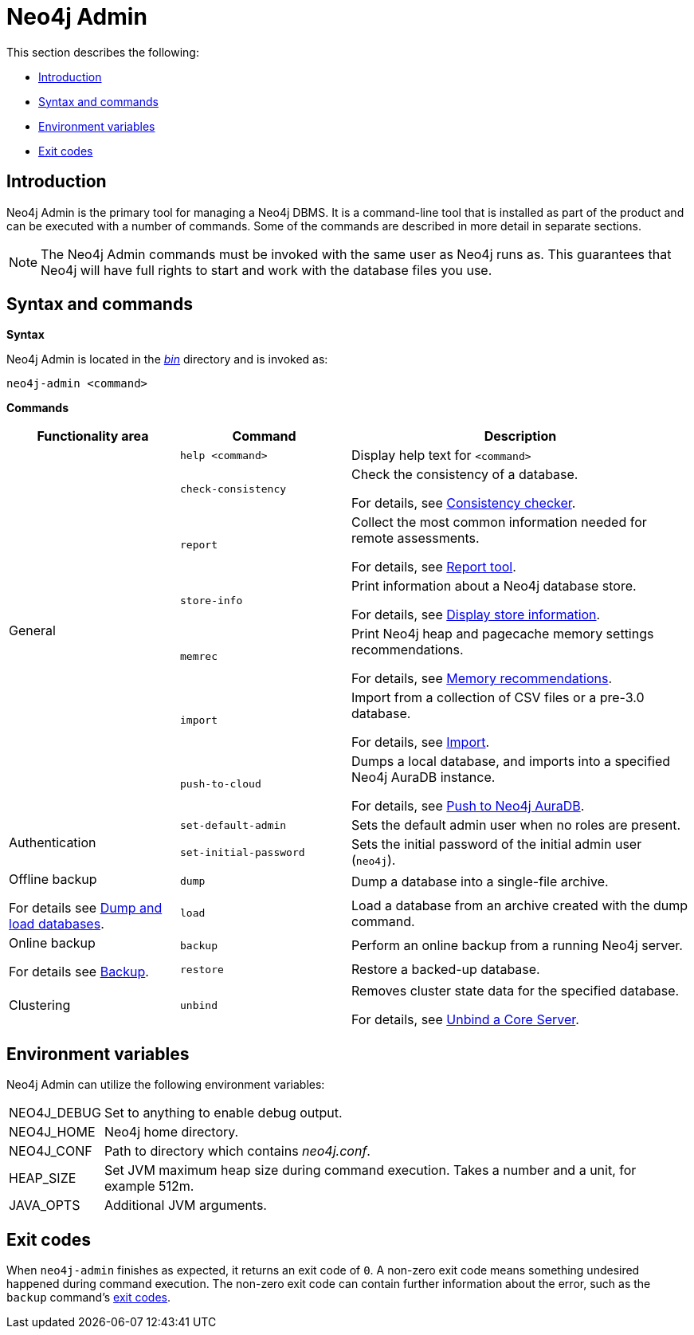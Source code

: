 [[neo4j-admin]]
= Neo4j Admin
:description: This section describes the Neo4j Admin tool. 

This section describes the following:

* xref:tools/neo4j-admin.adoc#neo4j-admin-introduction[Introduction]
* xref:tools/neo4j-admin.adoc#neo4j-admin-syntax-and-commands[Syntax and commands]
* xref:tools/neo4j-admin.adoc#neo4j-admin-environment-variables[Environment variables]
* xref:tools/neo4j-admin.adoc#neo4j-admin-exit-codes[Exit codes]


[[neo4j-admin-introduction]]
== Introduction

Neo4j Admin is the primary tool for managing a Neo4j DBMS.
It is a command-line tool that is installed as part of the product and can be executed with a number of commands.
Some of the commands are described in more detail in separate sections.

[NOTE]
====
The Neo4j Admin commands must be invoked with the same user as Neo4j runs as. 
This guarantees that Neo4j will have full rights to start and work with the database files you use.
====

[[neo4j-admin-syntax-and-commands]]
== Syntax and commands

*Syntax*

Neo4j Admin is located in the xref:configuration/file-locations.adoc[_bin_] directory and is invoked as:

`neo4j-admin <command>`

*Commands*

[options="header", cols="25,25a,50a"]
|===
| Functionality area
| Command
| Description

.7+| General
| `help <command>`
| Display help text for `<command>`
| `check-consistency`
| Check the consistency of a database.

For details, see xref:tools/consistency-checker.adoc[Consistency checker].
| `report`
| Collect the most common information needed for remote assessments.

For details, see xref:tools/neo4j-admin-report.adoc[Report tool].
| `store-info`
| Print information about a Neo4j database store.

For details, see xref:tools/store-info.adoc[Display store information].
| `memrec`
| Print Neo4j heap and pagecache memory settings recommendations.

For details, see xref:tools/neo4j-admin-memrec.adoc[Memory recommendations].
| `import`
| Import from a collection of CSV files or a pre-3.0 database.

For details, see xref:tools/import/index.adoc[Import].
| `push-to-cloud`
| Dumps a local database, and imports into a specified Neo4j AuraDB instance.

For details, see xref:tools/push-to-cloud.adoc[Push to Neo4j AuraDB].

.2+| Authentication
| `set-default-admin`
| Sets the default admin user when no roles are present.
| `set-initial-password`
| Sets the initial password of the initial admin user (`neo4j`).

.2+| Offline backup

For details see xref:tools/dump-load.adoc[Dump and load databases].
| `dump`
| Dump a database into a single-file archive.
| `load`
| Load a database from an archive created with the dump command.

.2+| Online backup

For details see xref:backup/index.adoc[Backup].
| `backup`
| Perform an online backup from a running Neo4j server.
| `restore`
| Restore a backed-up database.

| Clustering
| `unbind`
| Removes cluster state data for the specified database.

For details, see xref:tools/unbind.adoc[Unbind a Core Server].
|===

[[neo4j-admin-environment-variables]]
== Environment variables

Neo4j Admin can utilize the following environment variables:

[horizontal]
NEO4J_DEBUG:: Set to anything to enable debug output.
NEO4J_HOME::  Neo4j home directory.
NEO4J_CONF::  Path to directory which contains _neo4j.conf_.
HEAP_SIZE::   Set JVM maximum heap size during command execution.
              Takes a number and a unit, for example 512m.
JAVA_OPTS::   Additional JVM arguments.


[[neo4j-admin-exit-codes]]
== Exit codes

When `neo4j-admin` finishes as expected, it returns an exit code of `0`.
A non-zero exit code means something undesired happened during command execution.
The non-zero exit code can contain further information about the error, such as the `backup` command's xref:backup/performing.adoc#backup-performing-exit-codes[exit codes].
